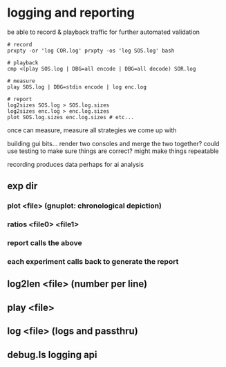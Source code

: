 * logging and reporting

be able to record & playback traffic for further automated validation

#+BEGIN_EXAMPLE
    # record
    prxpty -or 'log COR.log' prxpty -os 'log SOS.log' bash

    # playback
    cmp <(play SOS.log | DBG=all encode | DBG=all decode) SOR.log

    # measure
    play SOS.log | DBG=stdin encode | log enc.log

    # report
    log2sizes SOS.log > SOS.log.sizes
    log2sizes enc.log > enc.log.sizes
    plot SOS.log.sizes enc.log.sizes # etc...
#+END_EXAMPLE

once can measure, measure all strategies we come up with

building gui bits... render two consoles and merge the two together? could use
testing to make sure things are correct? might make things repeatable

recording produces data perhaps for ai analysis

** exp dir
*** plot <file>    (gnuplot: chronological depiction)
*** ratios <file0> <file1>
*** report calls the above
*** each experiment calls back to generate the report
** log2len <file>  (number per line)
** play <file>
** log <file>      (logs and passthru)
** debug.ls logging api
